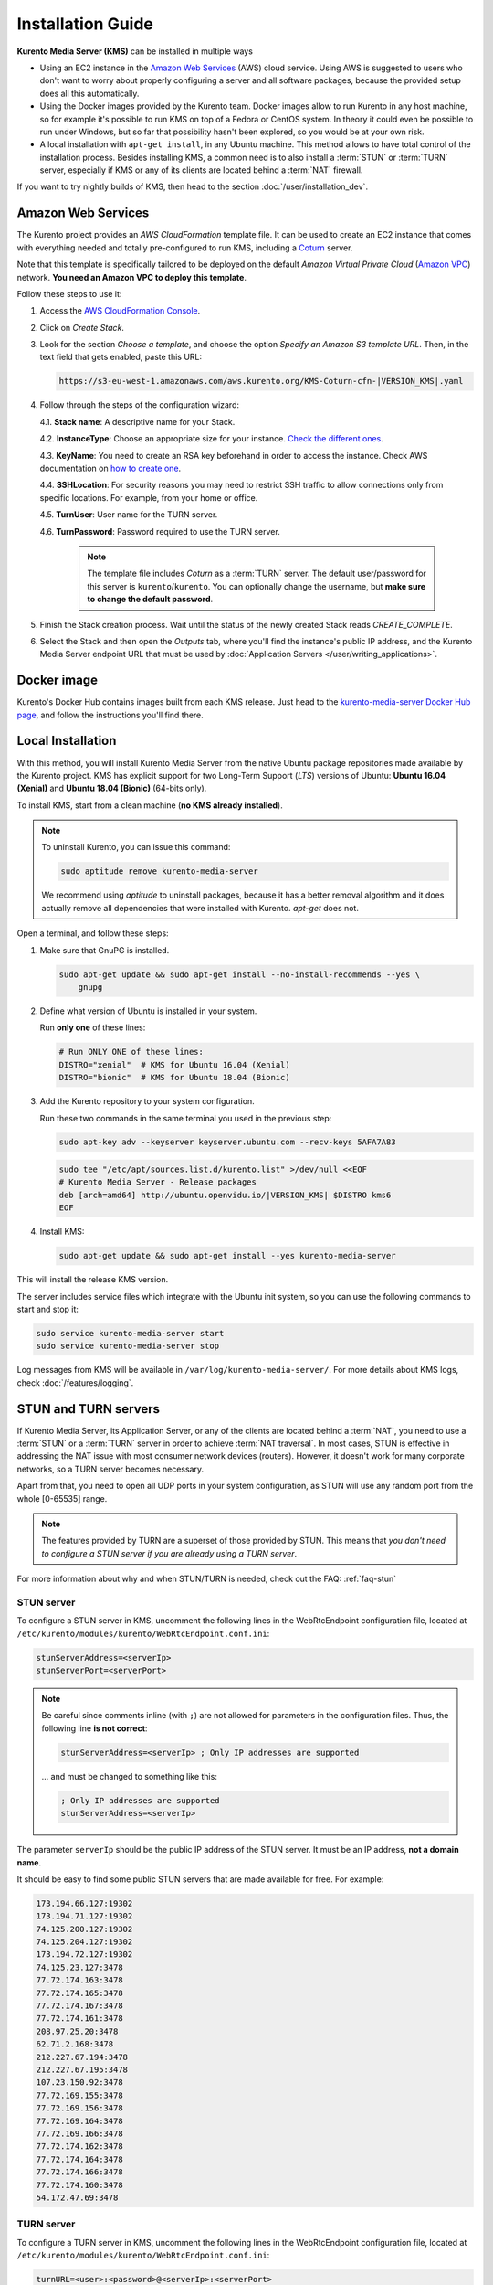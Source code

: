 ==================
Installation Guide
==================

**Kurento Media Server (KMS)** can be installed in multiple ways

- Using an EC2 instance in the `Amazon Web Services`_ (AWS) cloud service. Using AWS is suggested to users who don't want to worry about properly configuring a server and all software packages, because the provided setup does all this automatically.

- Using the Docker images provided by the Kurento team. Docker images allow to run Kurento in any host machine, so for example it's possible to run KMS on top of a Fedora or CentOS system. In theory it could even be possible to run under Windows, but so far that possibility hasn't been explored, so you would be at your own risk.

- A local installation with ``apt-get install``, in any Ubuntu machine. This method allows to have total control of the installation process. Besides installing KMS, a common need is to also install a :term:`STUN` or :term:`TURN` server, especially if KMS or any of its clients are located behind a :term:`NAT` firewall.

If you want to try nightly builds of KMS, then head to the section :doc:`/user/installation_dev`.



.. _installation-aws:

Amazon Web Services
===================

The Kurento project provides an *AWS CloudFormation* template file. It can be used to create an EC2 instance that comes with everything needed and totally pre-configured to run KMS, including a `Coturn`_ server.

Note that this template is specifically tailored to be deployed on the default *Amazon Virtual Private Cloud* (`Amazon VPC <https://aws.amazon.com/documentation/vpc/>`__) network. **You need an Amazon VPC to deploy this template**.

Follow these steps to use it:

1. Access the `AWS CloudFormation Console <https://console.aws.amazon.com/cloudformation>`__.

2. Click on *Create Stack*.

3. Look for the section *Choose a template*, and choose the option *Specify an Amazon S3 template URL*. Then, in the text field that gets enabled, paste this URL:

   .. code-block:: text

      https://s3-eu-west-1.amazonaws.com/aws.kurento.org/KMS-Coturn-cfn-|VERSION_KMS|.yaml

4. Follow through the steps of the configuration wizard:

   4.1. **Stack name**: A descriptive name for your Stack.

   4.2. **InstanceType**: Choose an appropriate size for your instance. `Check the different ones <https://aws.amazon.com/ec2/instance-types/?nc1=h_ls>`__.

   4.3. **KeyName**: You need to create an RSA key beforehand in order to access the instance. Check AWS documentation on `how to create one <https://docs.aws.amazon.com/AWSEC2/latest/UserGuide/ec2-key-pairs.html>`__.

   4.4. **SSHLocation**: For security reasons you may need to restrict SSH traffic to allow connections only from specific locations. For example, from your home or office.

   4.5. **TurnUser**: User name for the TURN server.

   4.6. **TurnPassword**: Password required to use the TURN server.

        .. note::

           The template file includes *Coturn* as a :term:`TURN` server. The default user/password for this server is ``kurento``/``kurento``. You can optionally change the username, but **make sure to change the default password**.

5. Finish the Stack creation process. Wait until the status of the newly created Stack reads *CREATE_COMPLETE*.

6. Select the Stack and then open the *Outputs* tab, where you'll find the instance's public IP address, and the Kurento Media Server endpoint URL that must be used by :doc:`Application Servers </user/writing_applications>`.



.. _installation-docker:

Docker image
============

Kurento's Docker Hub contains images built from each KMS release. Just head to the `kurento-media-server Docker Hub page <https://hub.docker.com/r/kurento/kurento-media-server>`__, and follow the instructions you'll find there.



.. _installation-local:

Local Installation
==================

With this method, you will install Kurento Media Server from the native Ubuntu package repositories made available by the Kurento project. KMS has explicit support for two Long-Term Support (*LTS*) versions of Ubuntu: **Ubuntu 16.04 (Xenial)** and **Ubuntu 18.04 (Bionic)** (64-bits only).

To install KMS, start from a clean machine (**no KMS already installed**).

.. note::

   To uninstall Kurento, you can issue this command:

   .. code-block:: bash

      sudo aptitude remove kurento-media-server

   We recommend using *aptitude* to uninstall packages, because it has a better removal algorithm and it does actually remove all dependencies that were installed with Kurento. *apt-get* does not.

Open a terminal, and follow these steps:

1. Make sure that GnuPG is installed.

   .. code-block:: bash

      sudo apt-get update && sudo apt-get install --no-install-recommends --yes \
          gnupg

2. Define what version of Ubuntu is installed in your system.

   Run **only one** of these lines:

   .. code-block:: bash

      # Run ONLY ONE of these lines:
      DISTRO="xenial"  # KMS for Ubuntu 16.04 (Xenial)
      DISTRO="bionic"  # KMS for Ubuntu 18.04 (Bionic)

3. Add the Kurento repository to your system configuration.

   Run these two commands in the same terminal you used in the previous step:

   .. code-block:: text

      sudo apt-key adv --keyserver keyserver.ubuntu.com --recv-keys 5AFA7A83

   .. code-block:: text

      sudo tee "/etc/apt/sources.list.d/kurento.list" >/dev/null <<EOF
      # Kurento Media Server - Release packages
      deb [arch=amd64] http://ubuntu.openvidu.io/|VERSION_KMS| $DISTRO kms6
      EOF

4. Install KMS:

   .. code-block:: text

      sudo apt-get update && sudo apt-get install --yes kurento-media-server

This will install the release KMS version.

The server includes service files which integrate with the Ubuntu init system, so you can use the following commands to start and stop it:

.. code-block:: text

   sudo service kurento-media-server start
   sudo service kurento-media-server stop

Log messages from KMS will be available in ``/var/log/kurento-media-server/``. For more details about KMS logs, check :doc:`/features/logging`.



.. _installation-stun-turn:

STUN and TURN servers
=====================

If Kurento Media Server, its Application Server, or any of the clients are located behind a :term:`NAT`, you need to use a :term:`STUN` or a :term:`TURN` server in order to achieve :term:`NAT traversal`. In most cases, STUN is effective in addressing the NAT issue with most consumer network devices (routers). However, it doesn't work for many corporate networks, so a TURN server becomes necessary.

Apart from that, you need to open all UDP ports in your system configuration, as STUN will use any random port from the whole [0-65535] range.

.. note::

   The features provided by TURN are a superset of those provided by STUN. This means that *you don't need to configure a STUN server if you are already using a TURN server*.

For more information about why and when STUN/TURN is needed, check out the FAQ: :ref:`faq-stun`



STUN server
-----------

To configure a STUN server in KMS, uncomment the following lines in the WebRtcEndpoint configuration file, located at ``/etc/kurento/modules/kurento/WebRtcEndpoint.conf.ini``:

.. code-block:: bash

   stunServerAddress=<serverIp>
   stunServerPort=<serverPort>

.. note::

   Be careful since comments inline (with ``;``) are not allowed for parameters in the configuration files. Thus, the following line **is not correct**:

   .. code-block:: bash

      stunServerAddress=<serverIp> ; Only IP addresses are supported

   ... and must be changed to something like this:

   .. code-block:: bash

      ; Only IP addresses are supported
      stunServerAddress=<serverIp>

The parameter ``serverIp`` should be the public IP address of the STUN server. It must be an IP address, **not a domain name**.

It should be easy to find some public STUN servers that are made available for free. For example:

.. code-block:: text

   173.194.66.127:19302
   173.194.71.127:19302
   74.125.200.127:19302
   74.125.204.127:19302
   173.194.72.127:19302
   74.125.23.127:3478
   77.72.174.163:3478
   77.72.174.165:3478
   77.72.174.167:3478
   77.72.174.161:3478
   208.97.25.20:3478
   62.71.2.168:3478
   212.227.67.194:3478
   212.227.67.195:3478
   107.23.150.92:3478
   77.72.169.155:3478
   77.72.169.156:3478
   77.72.169.164:3478
   77.72.169.166:3478
   77.72.174.162:3478
   77.72.174.164:3478
   77.72.174.166:3478
   77.72.174.160:3478
   54.172.47.69:3478



TURN server
-----------

To configure a TURN server in KMS, uncomment the following lines in the WebRtcEndpoint configuration file, located at ``/etc/kurento/modules/kurento/WebRtcEndpoint.conf.ini``:

.. code-block:: bash

   turnURL=<user>:<password>@<serverIp>:<serverPort>

The parameter ``serverIp`` should be the public IP address of the TURN server. It must be an IP address, **not a domain name**.

See some examples of TURN configuration below:

.. code-block:: bash

   turnURL=kurento:kurento@WWW.XXX.YYY.ZZZ:3478

... or using a free access `Numb`_ TURN/STUN server:

.. code-block:: bash

   turnURL=user:password@66.228.45.110:3478

Note that it is somewhat easy to find free STUN servers available on the net, because their functionality is pretty limited and it is not costly to keep them working for free. However, this doesn't happen with TURN servers, which act as a media proxy between peers and thus the cost of maintaining one is much higher.

It is rare to find a TURN server which works for free while offering good performance. Usually, each user opts to maintain their own private TURN server instances.

`Coturn`_ is an open source implementation of a TURN/STUN server. In the :doc:`FAQ </user/faq>` section there is a description about how to install and configure it.



Check your installation
=======================

To verify that the Kurento process is up and running, use this command and look for the ``kurento-media-server`` process:

.. code-block:: text

   $ ps -fC kurento-media-server
   UID        PID  PPID  C STIME TTY          TIME CMD
   kurento   7688     1  0 13:36 ?        00:00:00 /usr/bin/kurento-media-server

Unless configured otherwise, KMS will open the port ``8888`` to receive RPC Requests and send RPC Responses by means of the :doc:`Kurento Protocol </features/kurento_protocol>`. Use this command to verify that this port is open and listening for incoming packets:

.. code-block:: text

   $ sudo netstat -tupln | grep kurento
   tcp6  0  0  :::8888  :::*  LISTEN  7688/kurento-media-

Lastly, you can check whether the RPC WebSocket of Kurento is healthy and able to receive and process messages. For this, send a dummy request and check that the response is as expected:

.. code-block:: text

   $ curl -i -N \
       -H "Connection: Upgrade" \
       -H "Upgrade: websocket" \
       -H "Host: 127.0.0.1:8888" \
       -H "Origin: 127.0.0.1" \
       http://127.0.0.1:8888/kurento

You should get a response similar to this one:

.. code-block:: text

   HTTP/1.1 500 Internal Server Error
   Server: WebSocket++/0.7.0

Ignore the error line: it is an expected error, because ``curl`` does not talk the Kurento protocol. We just checked that the ``WebSocket++`` server is actually up, and listening for connections. If you wanted, you could automate this check with a script similar to `healthchecker.sh`_, the one we use in Kurento Docker images.



.. _Amazon Web Services: https://aws.amazon.com
.. _Coturn: http://coturn.net
.. _Numb: http://numb.viagenie.ca/
.. _healthchecker.sh: https://github.com/Kurento/kurento-docker/blob/master/kurento-media-server/healthchecker.sh
